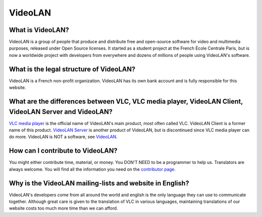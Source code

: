 .. _video_lan:

VideoLAN
=========

What is VideoLAN?
+++++++++++++++++

VideoLAN is a group of people that produce and distribute free and open-source software for video and multimedia purposes, released under Open Source licenses. It started as a student project at the French École Centrale Paris, but is now a worldwide project with developers from everywhere and dozens of millions of people using VideoLAN's software.

What is the legal structure of VideoLAN?
++++++++++++++++++++++++++++++++++++++++

VideoLAN is a French non-profit organization. VideoLAN has its own bank account and is fully responsible for this website.

What are the differences between VLC, VLC media player, VideoLAN Client, VideoLAN Server and VideoLAN?
++++++++++++++++++++++++++++++++++++++++++++++++++++++++++++++++++++++++++++++++++++++++++++++++++++++

`VLC media player <https://wiki.videolan.org/VLC_media_player/>`_ is the official name of VideoLAN's main product, most often called VLC. VideoLAN Client is a former name of this product. `VideoLAN Server <https://wiki.videolan.org/VideoLAN_Server/>`_ is another product of VideoLAN, but is discontinued since VLC media player can do more. VideoLAN is NOT a software, see `VideoLAN <https://wiki.videolan.org/VideoLAN/>`_.

How can I contribute to VideoLAN?
+++++++++++++++++++++++++++++++++

You might either contribute time, material, or money. 
You DON'T NEED to be a programmer to help us. 
Translators are always welcome. 
You will find all the information you need on the 
`contributor page <https://www.videolan.org/contribute.html/>`_.


Why is the VideoLAN mailing-lists and website in English?
+++++++++++++++++++++++++++++++++++++++++++++++++++++++++

VideoLAN's developers come from all around the world and english is the only language they can use to communicate together. Although great care is given to the translation of VLC in various languages, maintaining translations of our website costs too much more time than we can afford.

.. seealso:: :ref:`Get Help <getting_support>` - Find an answer to any question that wasnt answered here.
